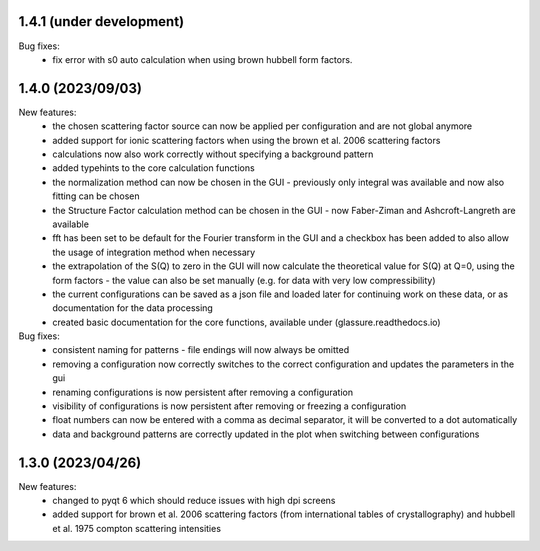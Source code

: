 1.4.1 (under development)
-------------------------

Bug fixes:
    - fix error with s0 auto calculation when using brown hubbell form factors.

1.4.0 (2023/09/03)
------------------

New features:
    - the chosen scattering factor source can now be applied per configuration and are not global anymore
    - added support for ionic scattering factors when using the brown et al. 2006 scattering factors
    - calculations now also work correctly without specifying a background pattern
    - added typehints to the core calculation functions
    - the normalization method can now be chosen in the GUI - previously only integral was available and now also
      fitting can be chosen
    - the Structure Factor calculation method can be chosen in the GUI - now Faber-Ziman and Ashcroft-Langreth are
      available
    - fft has been set to be default for the Fourier transform in the GUI and a checkbox has been added to also allow
      the usage of integration method when necessary
    - the extrapolation of the S(Q) to zero in the GUI will now calculate the theoretical value for S(Q) at Q=0, using
      the form factors - the value can also be set manually (e.g. for data with very low compressibility)
    - the current configurations can be saved as a json file and loaded later for continuing work on these data, or as
      documentation for the data processing
    - created basic documentation for the core functions, available under (glassure.readthedocs.io)


Bug fixes:
    - consistent naming for patterns - file endings will now always be omitted
    - removing a configuration now correctly switches to the correct configuration and updates the parameters in the gui
    - renaming configurations is now persistent after removing a configuration
    - visibility of configurations is now persistent after removing or freezing a configuration
    - float numbers can now be entered with a comma as decimal separator, it will be converted to a dot automatically
    - data and background patterns are correctly updated in the plot when switching between configurations

1.3.0 (2023/04/26)
------------------

New features:
    - changed to pyqt 6 which should reduce issues with high dpi screens
    - added support for brown et al. 2006 scattering factors (from 
      international tables of crystallography) and hubbell et al. 1975 compton 
      scattering intensities


